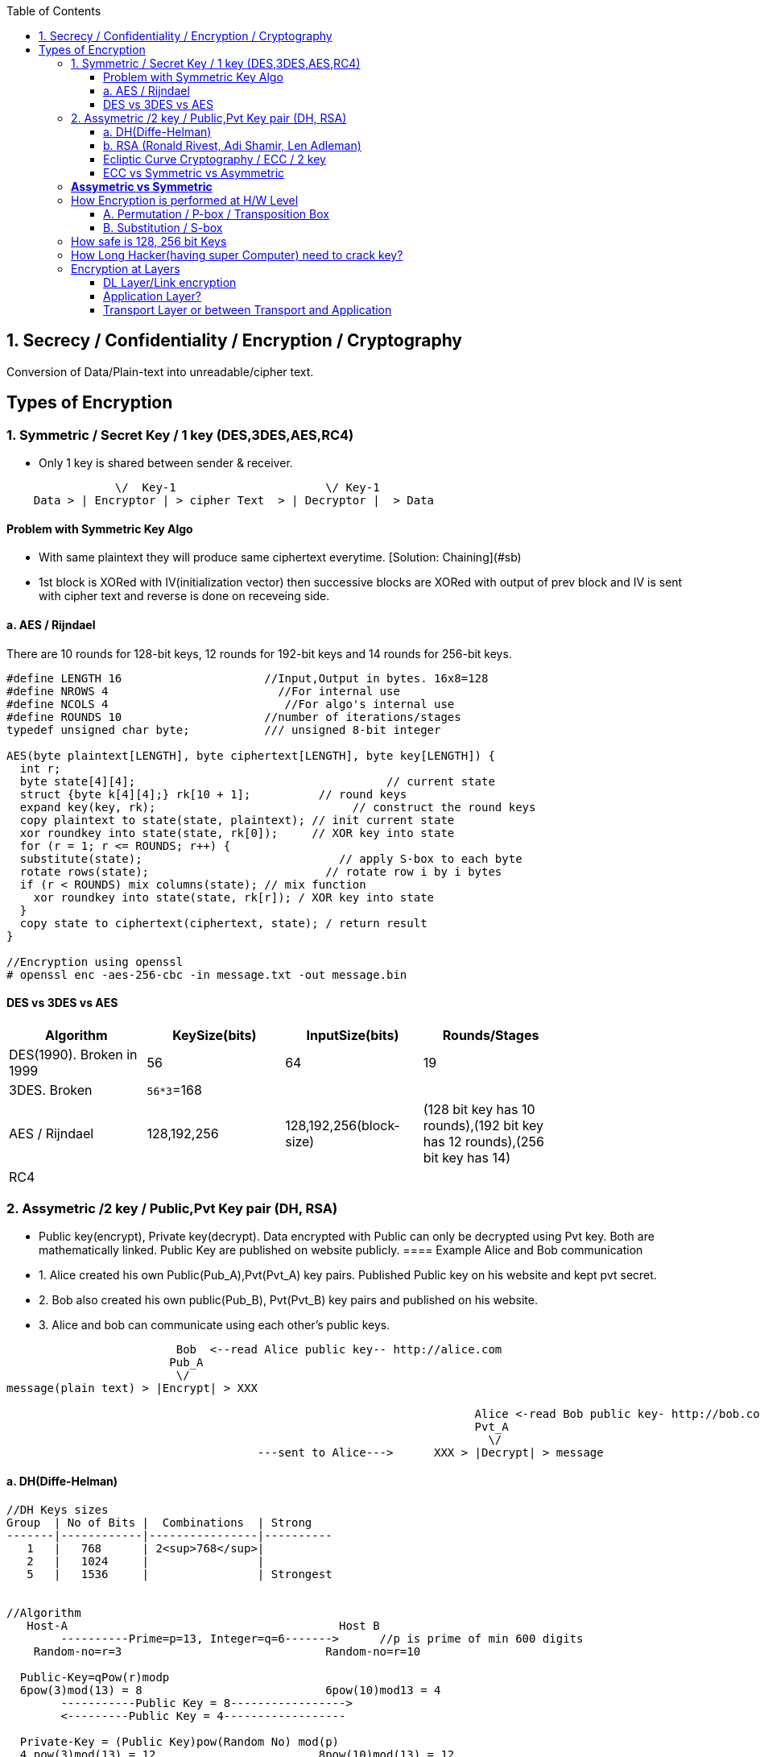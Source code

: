 :toc:
:toclevels: 6

== 1. Secrecy / Confidentiality / Encryption / Cryptography
Conversion of Data/Plain-text into unreadable/cipher text.

== Types of Encryption
=== 1. Symmetric / Secret Key / 1 key (DES,3DES,AES,RC4)
* Only 1 key is shared between sender & receiver.
```c
                \/  Key-1                      \/ Key-1
    Data > | Encryptor | > cipher Text  > | Decryptor |  > Data 
```
==== Problem with Symmetric Key Algo
* With same plaintext they will produce same ciphertext everytime. [Solution: Chaining](#sb)
* 1st block is XORed with IV(initialization vector) then successive blocks are XORed with output of prev block and IV is sent with cipher text and reverse is done on receveing side.

==== a. AES / Rijndael
There are 10 rounds for 128-bit keys, 12 rounds for 192-bit keys and 14 rounds for 256-bit keys.
```c

#define LENGTH 16                     //Input,Output in bytes. 16x8=128
#define NROWS 4                         //For internal use
#define NCOLS 4                          //For algo's internal use
#define ROUNDS 10                     //number of iterations/stages
typedef unsigned char byte;           /// unsigned 8-bit integer

AES(byte plaintext[LENGTH], byte ciphertext[LENGTH], byte key[LENGTH]) {
  int r;
  byte state[4][4];                                     // current state
  struct {byte k[4][4];} rk[10 + 1];          // round keys
  expand key(key, rk);                             // construct the round keys
  copy plaintext to state(state, plaintext); // init current state
  xor roundkey into state(state, rk[0]);     // XOR key into state
  for (r = 1; r <= ROUNDS; r++) {
  substitute(state);                             // apply S-box to each byte
  rotate rows(state);                          // rotate row i by i bytes
  if (r < ROUNDS) mix columns(state); // mix function
    xor roundkey into state(state, rk[r]); / XOR key into state
  }
  copy state to ciphertext(ciphertext, state); / return result
}

//Encryption using openssl
# openssl enc -aes-256-cbc -in message.txt -out message.bin
```

==== DES vs 3DES vs AES
|===
| Algorithm | KeySize(bits) | InputSize(bits) | Rounds/Stages |

|DES(1990). Broken in 1999|56|64|19|
|3DES. Broken|`56*3`=168| | |
|AES / Rijndael|128,192,256|128,192,256(block-size)|(128 bit key has 10 rounds),(192 bit key has 12 rounds),(256 bit key has 14)|
|RC4||||
|===

=== 2. Assymetric /2 key / Public,Pvt Key pair (DH, RSA)
* Public key(encrypt), Private key(decrypt). Data encrypted with Public can only be decrypted using Pvt key. Both are mathematically linked. Public Key are published on website publicly.
==== Example Alice and Bob communication
* 1. Alice created his own Public(Pub_A),Pvt(Pvt_A) key pairs. Published Public key on his website and kept pvt secret.
* 2. Bob also created his own public(Pub_B), Pvt(Pvt_B) key pairs and published on his website.
* 3. Alice and bob can communicate using each other's public keys.
```html
                         Bob  <--read Alice public key-- http://alice.com
                        Pub_A                                        
                         \/
message(plain text) > |Encrypt| > XXX  

                                                                     Alice <-read Bob public key- http://bob.com
                                                                     Pvt_A
                                                                       \/
                                     ---sent to Alice--->      XXX > |Decrypt| > message
```
==== a. DH(Diffe-Helman)
```c
//DH Keys sizes
Group  | No of Bits |  Combinations  | Strong 
-------|------------|----------------|----------
   1   |   768      | 2<sup>768</sup>|
   2   |   1024     |                |
   5   |   1536     |                | Strongest


//Algorithm
   Host-A                                        Host B 
        ----------Prime=p=13, Integer=q=6------->      //p is prime of min 600 digits
    Random-no=r=3                              Random-no=r=10
    
  Public-Key=qPow(r)modp 
  6pow(3)mod(13) = 8                           6pow(10)mod13 = 4
        -----------Public Key = 8----------------->
        <---------Public Key = 4------------------
        
  Private-Key = (Public Key)pow(Random No) mod(p)             
  4 pow(3)mod(13) = 12                        8pow(10)mod(13) = 12 
```   

==== b. RSA (Ronald Rivest, Adi Shamir, Len Adleman)
Steps of RSA
* A. Pre-calculate Public, pvt key
** 1. Choose 2 numbers p(1024 bit),q(1024 bit).  {p=3,q=11}
** 2. Find n = p`*`q, z =(p-1)(q-1)  {n=33, z=20}
** 3. Choose a number d relatively prime to z.   {d=7} //7 and 20 has no common factor
** 4. Find e. So that e × d = 1 mod(z)
```c
    e x 7 = 1 mod(20)
    e = mod(20)/7 = 3 (approx)
```
Public Key = (e,n). Private Key = (d,n)
  
* B. Divide Plain-text into blocks  input=10101111. {block1=1010 block2=1111}
* C. Encrypt:  cipher text(C) = Block-of-plain-text<sup>e</sup> (mod n) 
```c
  C = P^3 mod(33)
```  
* D. Decrypt: Plain text(P) = C<sup>d</sup> (mod n)
```c
  P = C^7 mod(33)
```

```c
Public Key (n,  e)        Private Key (n, d) or 5-value
                Host-A                                                  Host-B
                        -----Prime-1=53, Prime-2=59------>    //In real calculations P & Q are large numbers (64 bytes)
                                                                   Modulus(n)=P*Q=64x64=128 bytes=1024 bit
                                                                   Phy(n)=(P-1)(Q-1)=3016
                                                                   Exponent(e)=coprime of Phy
            Public-key calculated                    Public-key= n&e
                                                                   Pvt key=2 (Phy(n) + 1)/e
           
                                                                    encryption of data: data pow(e)mod(n)
                        <---cipher-text------             89 pow(3)mod(3127)    //if data=89
        Decryption of data
        (cipher Text)pow(Pvt Key) mod(n) 
           (1394) pow(2011) mod(3127) = 89
```


==== Ecliptic Curve Cryptography / ECC / 2 key
* Public, Pvt keys are calculated using elliptic curves over (finite field/Galois field? Field containing finite number of elements rather than real numbers).
* Ecliptic curve: y<sup>2</sup> = x<sup>3</sup> + a<sup>x</sup> + b. Place x and y in equation and get Public, Pvt key pairs.
* *Advantage of ECC?* Smaller keys in ECC provides equivalent security to larger non-ECC based algos. 
* *Applications of ECC?*
** Calculating keys for following: Key agreement, Digital Signature, Pseudo-random generators.
** ECCs can be used after combining with Symmetric encryption schemes.
** (ECDH) Ecliptic Curve based Diffie Hellman
*** Allows two parties, each having an elliptic-curve public–private key pair, to establish a shared secret over an insecure channel. 
*** This shared secret maybe used directly as key or derive another key. 
*** The key, or the derived key, can then be used to encrypt subsequent communications using a symmetric-key cipher.

==== ECC vs Symmetric vs Asymmetric
|===
| Symmetric | Asymmetric | ECC |

| 80 bit    |   1024 bit | 160 bit |
| 112       |   2048     |  224 |
| 128       |   3072     |  256 |
| 192       |   7680     |  384 |
| 256       |   15260    |  521 |
|===

=== *Assymetric vs Symmetric*
|===
||Symmetric/Secret/Private Key/1-Key|Asymmetric/Public Key/2-Key|

|Speed|Faster(Since encryption process is less complicated)|Slow. Big Calculations are required to Generate a public-Pvt Key Pair|
|Usage||To exchange keys for symmetric algorithms, once the keys are established symmetric key algorithms used to encrypt data|
|Risk|Distribution of keys||
|Choice|Depends on Use Case.|1024 was assumed to be secure by 2010. 2048 Bit Key is assumed to be secure by 2030|
|Algos|<ul><li>DES(Broken in 1999)</li></ul> <ul><li>3-DES(Broken)</li></ul> <ul><li>AES(Key sizes: 128, 192, 256, 384)</li></ul> <ul><li>RC4</li></ul>|<ul><li>RSA (Ronald Rivest, Adi Shamir, Len Adleman)</li></ul> <ul><li>Diffe-Helman</li></ul> <ul><li>Crammer-shoup</li></ul> <ul><li>El-Gamal</li></ul>|
|Key-size|AES-128, 192, 256|RSA:1024,2048 This is not Key, but sizes of prime numbers. Private Key = (Cipher Text)pow(pvt Key) mod(n) = 103 bit only|
|===

=== How Encryption is performed at H/W Level
* ONLY POSITION OF BITS ARE CHANGED

==== A. Permutation / P-box / Transposition Box
* Perform internal transposition(change place) and do it at practically the speed of light since no computation is involved, just signal propagation. Internal wiring is not known to world.

==== B. Substitution / S-box
* This can have multiple stages of P-box inside providing more complex method bit position shifting. 
* Product Cipher
** Actual Cipher can use multiple P,S box stages inside to provide better cryptography. With large number of stages output can be a complicated function of the input. 
** Actual implementations have minimum of 10 stages.
** There are more P-boxes at start and end, called Rounds.

<img src=Encryption_at_hardware_level.png width=700/>

=== How safe is 128, 256 bit Keys
* The longer the key, higher work to be done by breaking algo.    
** Email: 64-bit keys will do 
** Commercial applications: 128 bits
** Govt org: 256 bits
* Number of Unique keys:
```c
  - 2   No of unique keys: 2<sup>2</sup> = 4
  - 3   No of unique keys: 2<sup>3</sup> = 8
  - 32  No of unique keys: 2<sup>32</sup> = 4,294,967,296    (4 billion)
  - 64  No of unique keys: 2<sup>64</sup>  = 18 x 10<sup>18</sup> keys (18 Quintillion)
  - 128 No of unique keys: 2<sup>128</sup> = 34 x 10<sup>36</sup> keys (18 x 10<sup>18</sup> Quintillion)
  - 256 No of unique keys: 2<sup>256</sup> = 
```

=== How Long Hacker(having super Computer) need to crack key? 
* 1 super computer can perform 10<sup>17</sup> FLOPS (a hundred quadrillion FLOPS floating point operations per second)
* Per Year = 3600(hour) x 24 x 30 x 12 = 31,104,000 x  10<sup>17</sup>= 31,104,00 Quintillion Operations.
* 340,282,366,920,938,463,463 / 31,104,000 = 109,401,481,134,561 (approx) = 109 Trillion
* **109 Trillion super computers working parallelly for 1 year can produce all combinations of 128 bit key**

=== Encryption at Layers
==== DL Layer/Link encryption
* Not good idea? With this approach packets have to be decrypted at each router(in internet), leaving them vulnerable to attacks from within the router.
  
==== Application Layer?
* Not good? All application worldwide has to be security aware putting extra burden on application developers.

==== Transport Layer or between Transport and Application
* Not good? Since Application layer security is already provided by SSL/TLS
